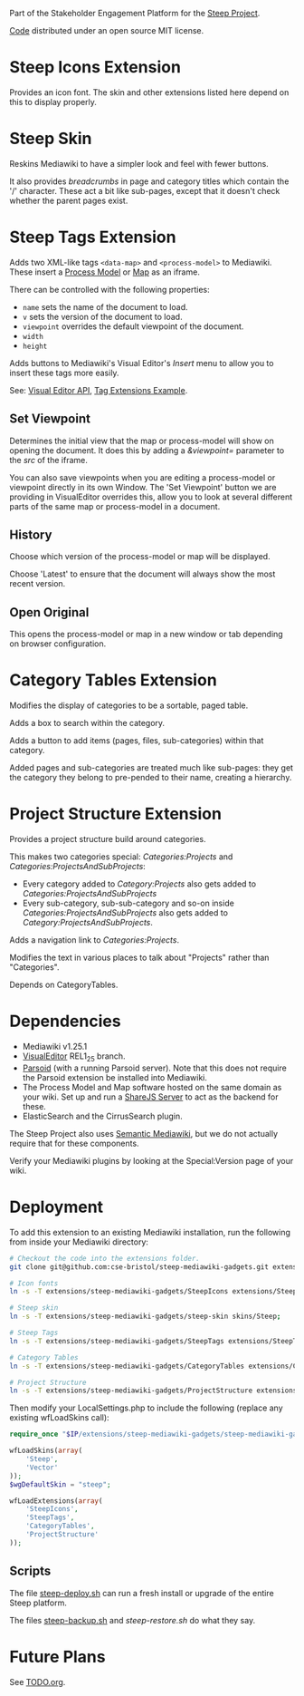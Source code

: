 Part of the Stakeholder Engagement Platform for the [[http://www.smartsteep.eu/][Steep Project]].

[[https://github.com/cse-bristol/share-server][Code]] distributed under an open source MIT license.

* Steep Icons Extension
Provides an icon font. The skin and other extensions listed here depend on this to display properly.

* Steep Skin
Reskins Mediawiki to have a simpler look and feel with fewer buttons.

It also provides /breadcrumbs/ in page and category titles which contain the '/' character. These act a bit like sub-pages, except that it doesn't check whether the parent pages exist.

* Steep Tags Extension
Adds two XML-like tags =<data-map>= and =<process-model>= to Mediawiki. These insert a [[https://github.com/cse-bristol/process-model][Process Model]] or [[https://github.com/cse-bristol/energy-efficiency-planner][Map]] as an iframe.

There can be controlled with the following properties:
 + =name= sets the name of the document to load.
 + =v= sets the version of the document to load.
 + =viewpoint= overrides the default viewpoint of the document.
 + =width=
 + =height=

Adds buttons to Mediawiki's Visual Editor's /Insert/ menu to allow you to insert these tags more easily.

See: [[https://doc.wikimedia.org/VisualEditor/master/][Visual Editor API]], [[http://www.mediawiki.org/wiki/Manual:Tag_extensions/Example][Tag Extensions Example]].

** Set Viewpoint
Determines the initial view that the map or process-model will show on opening the document. It does this by adding a /&viewpoint=/ parameter to the /src/ of the iframe.

You can also save viewpoints when you are editing a process-model or viewpoint directly in its own Window. The 'Set Viewpoint' button we are providing in VisualEditor overrides this, allow you to look at several different parts of the same map or process-model in a document.

** History
Choose which version of the process-model or map will be displayed.

Choose 'Latest' to ensure that the document will always show the most recent version.

** Open Original
This opens the process-model or map in a new window or tab depending on browser configuration.

* Category Tables Extension
Modifies the display of categories to be a sortable, paged table.

Adds a box to search within the category.

Adds a button to add items (pages, files, sub-categories) within that category. 

Added pages and sub-categories are treated much like sub-pages: they get the category they belong to pre-pended to their name, creating a hierarchy.

* Project Structure Extension
Provides a project structure build around categories.

This makes two categories special: /Categories:Projects/ and /Categories:ProjectsAndSubProjects/:
 + Every category added to /Category:Projects/ also gets added to /Categories:ProjectsAndSubProjects/
 + Every sub-category, sub-sub-category and so-on inside /Categories:ProjectsAndSubProjects/ also gets added to /Category:ProjectsAndSubProjects/.

Adds a navigation link to /Categories:Projects/.

Modifies the text in various places to talk about "Projects" rather than "Categories".

Depends on CategoryTables.

* Dependencies
 * Mediawiki v1.25.1
 * [[http://www.mediawiki.org/wiki/Extension:VisualEditor][VisualEditor]] REL1_25 branch.
 * [[https://github.com/wikimedia/parsoid][Parsoid]] (with a running Parsoid server). Note that this does not require the Parsoid extension be installed into Mediawiki.
 * The Process Model and Map software hosted on the same domain as your wiki. Set up and run a [[https://github.com/cse-bristol/share-server][ShareJS Server]] to act as the backend for these.
 * ElasticSearch and the CirrusSearch plugin.

The Steep Project also uses [[https://semantic-mediawiki.org/][Semantic Mediawiki]], but we do not actually require that for these components.

Verify your Mediawiki plugins by looking at the Special:Version page of your wiki.

* Deployment
To add this extension to an existing Mediawiki installation, run the following from inside your Mediawiki directory:
#+BEGIN_SRC sh
  # Checkout the code into the extensions folder.
  git clone git@github.com:cse-bristol/steep-mediawiki-gadgets.git extensions/steep-mediawiki-gadgets;

  # Icon fonts
  ln -s -T extensions/steep-mediawiki-gadgets/SteepIcons extensions/SteepIcons;

  # Steep skin
  ln -s -T extensions/steep-mediawiki-gadgets/steep-skin skins/Steep;

  # Steep Tags
  ln -s -T extensions/steep-mediawiki-gadgets/SteepTags extensions/SteepTags;

  # Category Tables
  ln -s -T extensions/steep-mediawiki-gadgets/CategoryTables extensions/CategoryTables;

  # Project Structure
  ln -s -T extensions/steep-mediawiki-gadgets/ProjectStructure extensions/ProjectStructure;
#+END_SRC

Then modify your LocalSettings.php to include the following (replace any existing wfLoadSkins call):
#+BEGIN_SRC php
  require_once "$IP/extensions/steep-mediawiki-gadgets/steep-mediawiki-gadgets.php";

  wfLoadSkins(array(
      'Steep',
      'Vector'
  ));
  $wgDefaultSkin = "steep";

  wfLoadExtensions(array(
      'SteepIcons',
      'SteepTags',
      'CategoryTables',
      'ProjectStructure'    
  ));
#+END_SRC

** Scripts
The file [[file:scripts/steep-deploy.sh][steep-deploy.sh]] can run a fresh install or upgrade of the entire Steep platform.

The files [[file:scripts/backup/steep-backup.sh][steep-backup.sh]] and [[scripts/backup/steep-restore.sh][steep-restore.sh]] do what they say.

* Future Plans
See [[file:TODO.org][TODO.org]].
